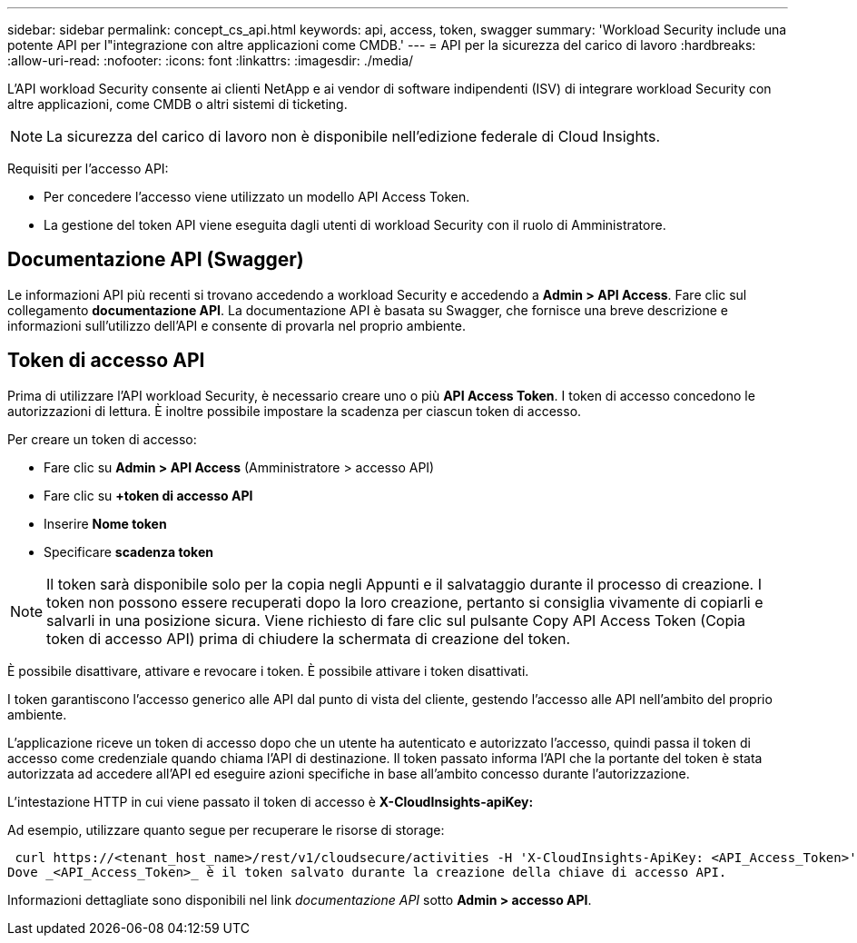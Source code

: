 ---
sidebar: sidebar 
permalink: concept_cs_api.html 
keywords: api, access, token, swagger 
summary: 'Workload Security include una potente API per l"integrazione con altre applicazioni come CMDB.' 
---
= API per la sicurezza del carico di lavoro
:hardbreaks:
:allow-uri-read: 
:nofooter: 
:icons: font
:linkattrs: 
:imagesdir: ./media/


[role="lead"]
L'API workload Security consente ai clienti NetApp e ai vendor di software indipendenti (ISV) di integrare workload Security con altre applicazioni, come CMDB o altri sistemi di ticketing.


NOTE: La sicurezza del carico di lavoro non è disponibile nell'edizione federale di Cloud Insights.

Requisiti per l'accesso API:

* Per concedere l'accesso viene utilizzato un modello API Access Token.
* La gestione del token API viene eseguita dagli utenti di workload Security con il ruolo di Amministratore.




== Documentazione API (Swagger)

Le informazioni API più recenti si trovano accedendo a workload Security e accedendo a *Admin > API Access*. Fare clic sul collegamento *documentazione API*. La documentazione API è basata su Swagger, che fornisce una breve descrizione e informazioni sull'utilizzo dell'API e consente di provarla nel proprio ambiente.



== Token di accesso API

Prima di utilizzare l'API workload Security, è necessario creare uno o più *API Access Token*. I token di accesso concedono le autorizzazioni di lettura. È inoltre possibile impostare la scadenza per ciascun token di accesso.

Per creare un token di accesso:

* Fare clic su *Admin > API Access* (Amministratore > accesso API)
* Fare clic su *+token di accesso API*
* Inserire *Nome token*
* Specificare *scadenza token*



NOTE: Il token sarà disponibile solo per la copia negli Appunti e il salvataggio durante il processo di creazione. I token non possono essere recuperati dopo la loro creazione, pertanto si consiglia vivamente di copiarli e salvarli in una posizione sicura. Viene richiesto di fare clic sul pulsante Copy API Access Token (Copia token di accesso API) prima di chiudere la schermata di creazione del token.

È possibile disattivare, attivare e revocare i token. È possibile attivare i token disattivati.

I token garantiscono l'accesso generico alle API dal punto di vista del cliente, gestendo l'accesso alle API nell'ambito del proprio ambiente.

L'applicazione riceve un token di accesso dopo che un utente ha autenticato e autorizzato l'accesso, quindi passa il token di accesso come credenziale quando chiama l'API di destinazione. Il token passato informa l'API che la portante del token è stata autorizzata ad accedere all'API ed eseguire azioni specifiche in base all'ambito concesso durante l'autorizzazione.

L'intestazione HTTP in cui viene passato il token di accesso è *X-CloudInsights-apiKey:*

Ad esempio, utilizzare quanto segue per recuperare le risorse di storage:

 curl https://<tenant_host_name>/rest/v1/cloudsecure/activities -H 'X-CloudInsights-ApiKey: <API_Access_Token>'
Dove _<API_Access_Token>_ è il token salvato durante la creazione della chiave di accesso API.

Informazioni dettagliate sono disponibili nel link _documentazione API_ sotto *Admin > accesso API*.

